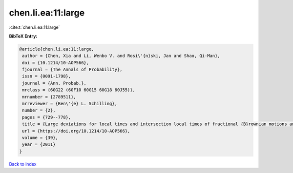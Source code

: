 chen.li.ea:11:large
===================

:cite:t:`chen.li.ea:11:large`

**BibTeX Entry:**

.. code-block:: bibtex

   @article{chen.li.ea:11:large,
    author = {Chen, Xia and Li, Wenbo V. and Rosi\'{n}ski, Jan and Shao, Qi-Man},
    doi = {10.1214/10-AOP566},
    fjournal = {The Annals of Probability},
    issn = {0091-1798},
    journal = {Ann. Probab.},
    mrclass = {60G22 (60F10 60G15 60G18 60J55)},
    mrnumber = {2789511},
    mrreviewer = {Ren\'{e} L. Schilling},
    number = {2},
    pages = {729--778},
    title = {Large deviations for local times and intersection local times of fractional {B}rownian motions and {R}iemann-{L}iouville processes},
    url = {https://doi.org/10.1214/10-AOP566},
    volume = {39},
    year = {2011}
   }

`Back to index <../By-Cite-Keys.rst>`_
